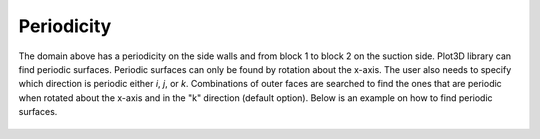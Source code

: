 Periodicity
################
The domain above has a periodicity on the side walls and from block 1 to block 2 on the suction side. Plot3D library can find periodic surfaces. Periodic surfaces can only be found by rotation about the x-axis. The user also needs to specify which direction is periodic either *i*, *j*, or *k*. Combinations of outer faces are searched to find the ones that are periodic when rotated about the x-axis and in the "k" direction (default option). Below is an example on how to find periodic surfaces. 


.. code-block:: python
    :linenos: 

    from plot3d import write_plot3D, read_plot3D, find_periodicity, connectivity

    blocks = read_plot3D('../../../testfiles/finalmesh.xyz', binary = True, big_endian=True)
    face_matches, outer_faces_formatted = connectivity(blocks)
    periodic_surfaces, outer_faces_to_keep = find_periodicity(blocks,outer_faces,periodic_direction='k')
    # Append periodic surfaces to face_matches
    face_matches.extend(periodic_surfaces)

.. figure:: ../static/turbine_domain-periodic-block1-2.png
    :width: 800px
    :align: center
    :alt: periodic surface from block 1 to block 2
    :figclass: align-center

.. figure:: ../static/turbine_domain-periodic-block2-inlet.png
    :width: 800px
    :align: center
    :alt: periodic surface block 2 entrance of the domain
    :figclass: align-center

.. figure:: ../static/turbine_domain-periodic-block2-outlet.png
    :width: 800px
    :align: center
    :alt: periodic surface block 2 exit of the domain
    :figclass: align-center